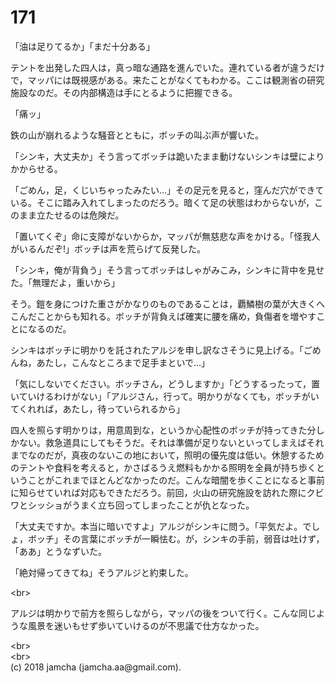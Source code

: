 #+OPTIONS: toc:nil
#+OPTIONS: \n:t

* 171

  「油は足りてるか」「まだ十分ある」

  テントを出発した四人は，真っ暗な通路を進んでいた。連れている者が違うだけで，マッパには既視感がある。来たことがなくてもわかる。ここは観測省の研究施設なのだ。その内部構造は手にとるように把握できる。

  「痛ッ」

  鉄の山が崩れるような騒音とともに，ボッチの叫ぶ声が響いた。

  「シンキ，大丈夫か」そう言ってボッチは跪いたまま動けないシンキは壁によりかからせる。

  「ごめん，足，くじいちゃったみたい…」その足元を見ると，窪んだ穴ができている。そこに踏み入れてしまったのだろう。暗くて足の状態はわからないが，このまま立たせるのは危険だ。

  「置いてくぞ」命に支障がないからか，マッパが無慈悲な声をかける。「怪我人がいるんだぞ!」ボッチは声を荒らげて反発した。

  「シンキ，俺が背負う」そう言ってボッチはしゃがみこみ，シンキに背中を見せた。「無理だよ，重いから」

  そう。鎧を身につけた重さがかなりのものであることは，覇鱗樹の葉が大きくへこんだことからも知れる。ボッチが背負えば確実に腰を痛め，負傷者を増やすことになるのだ。

  シンキはボッチに明かりを託されたアルジを申し訳なさそうに見上げる。「ごめんね，あたし，こんなところまで足手まといで…」

  「気にしないでください。ボッチさん，どうしますか」「どうするったって，置いていけるわけがない」「アルジさん，行って。明かりがなくても，ボッチがいてくれれば，あたし，待っていられるから」

  四人を照らす明かりは，用意周到な，というか心配性のボッチが持ってきた分しかない。救急道具にしてもそうだ。それは準備が足りないといってしまえばそれまでなのだが，真夜のないこの地において，照明の優先度は低い。休憩するためのテントや食料を考えると，かさばるうえ燃料もかかる照明を全員が持ち歩くということがこれまでほとんどなかったのだ。こんな暗闇を歩くことになると事前に知らせていれば対応もできただろう。前回，火山の研究施設を訪れた際にクビワとシッショがうまく立ち回ってしまったことが仇となった。

  「大丈夫ですか。本当に暗いですよ」アルジがシンキに問う。「平気だよ。でしょ，ボッチ」その言葉にボッチが一瞬怯む。が，シンキの手前，弱音は吐けず，「ああ」とうなずいた。

  「絶対帰ってきてね」そうアルジと約束した。

  <br>

  アルジは明かりで前方を照らしながら，マッパの後をついて行く。こんな同じような風景を迷いもせず歩いていけるのが不思議で仕方なかった。

  <br>
  <br>
  (c) 2018 jamcha (jamcha.aa@gmail.com).

  [[http://creativecommons.org/licenses/by-nc-sa/4.0/deed][file:http://i.creativecommons.org/l/by-nc-sa/4.0/88x31.png]]

